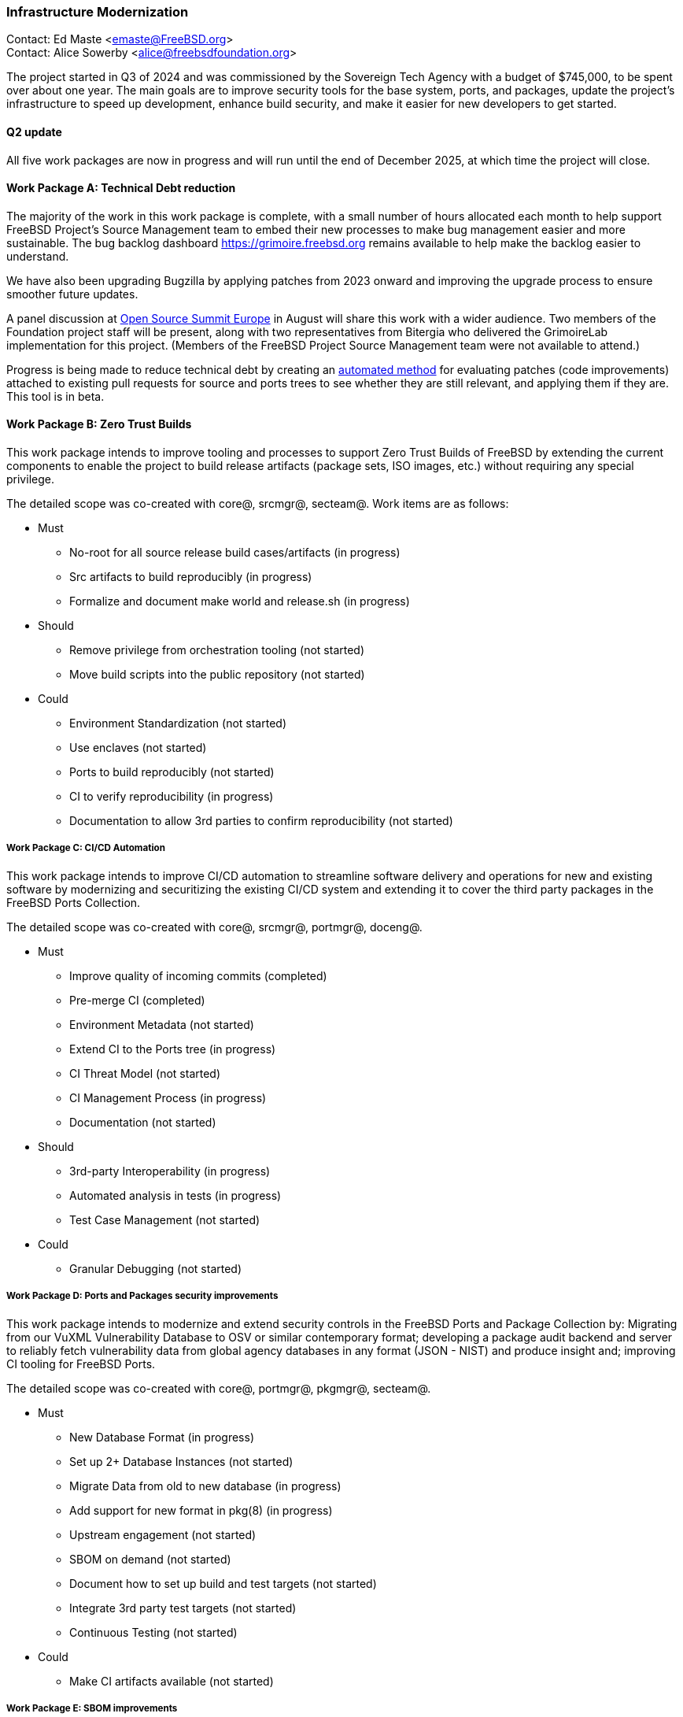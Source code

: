 === Infrastructure Modernization

Contact: Ed Maste <emaste@FreeBSD.org> +
Contact: Alice Sowerby <alice@freebsdfoundation.org>

The project started in Q3 of 2024 and was commissioned by the Sovereign Tech Agency with a budget of $745,000, to be spent over about one year.
The main goals are to improve security tools for the base system, ports, and packages, update the project's infrastructure to speed up development, enhance build security, and make it easier for new developers to get started.

==== Q2 update

All five work packages are now in progress and will run until the end of December 2025, at which time the project will close.

==== Work Package A: Technical Debt reduction

The majority of the work in this work package is complete, with a small number of hours allocated each month to help support FreeBSD Project's Source Management team to embed their new processes to make bug management easier and more sustainable.
The bug backlog dashboard link:https://grimoire.freebsd.org[https://grimoire.freebsd.org] remains available to help make the backlog easier to understand.

We have also been upgrading Bugzilla by applying patches from 2023 onward and improving the upgrade process to ensure smoother future updates.

A panel discussion at link:https://events.linuxfoundation.org/open-source-summit-europe/[Open Source Summit Europe] in August will share this work with a wider audience.
Two members of the Foundation project staff will be present, along with two representatives from Bitergia who delivered the GrimoireLab implementation for this project.
(Members of the FreeBSD Project Source Management team were not available to attend.)

Progress is being made to reduce technical debt by creating an link:https://github.com/linimon/patchQA[automated method] for evaluating patches (code improvements) attached to existing pull requests for source and ports trees to see whether they are still relevant, and applying them if they are.
This tool is in beta.

==== Work Package B: Zero Trust Builds

This work package intends to improve tooling and processes to support Zero Trust Builds of FreeBSD by extending the current components to enable the project to build release artifacts (package sets, ISO images, etc.) without requiring any special privilege.

The detailed scope was co-created with core@, srcmgr@, secteam@. Work items are as follows:

* Must
** No-root for all source release build cases/artifacts (in progress)
** Src artifacts to build reproducibly (in progress)
** Formalize and document make world and release.sh (in progress)
* Should
** Remove privilege from orchestration tooling (not started)
** Move build scripts into the public repository (not started)
* Could
** Environment Standardization (not started)
** Use enclaves (not started)
** Ports to build reproducibly (not started)
** CI to verify reproducibility (in progress)
** Documentation to allow 3rd parties to confirm reproducibility (not started)

===== Work Package C: CI/CD Automation

This work package intends to improve CI/CD automation to streamline software delivery and operations for new and existing software by modernizing and securitizing the existing CI/CD system and extending it to cover the third party packages in the FreeBSD Ports Collection.

The detailed scope was co-created with core@, srcmgr@, portmgr@, doceng@.

* Must
** Improve quality of incoming commits (completed)
** Pre-merge CI (completed)
** Environment Metadata (not started)
** Extend CI to the Ports tree (in progress)
** CI Threat Model (not started)
** CI Management Process (in progress)
** Documentation (not started)
* Should
** 3rd-party Interoperability (in progress)
** Automated analysis in tests (in progress)
** Test Case Management (not started)
* Could
** Granular Debugging (not started)

===== Work Package D: Ports and Packages security improvements

This work package intends to modernize and extend security controls in the FreeBSD Ports and Package Collection by: Migrating from our VuXML Vulnerability Database to OSV or similar contemporary format; developing a package audit backend and server to reliably fetch vulnerability data from global agency databases in any format (JSON - NIST) and produce insight and; improving CI tooling for FreeBSD Ports.

The detailed scope was co-created with core@, portmgr@, pkgmgr@, secteam@.

* Must
** New Database Format (in progress)
** Set up 2+ Database Instances (not started)
** Migrate Data from old to new database  (in progress)
** Add support for new format in pkg(8) (in progress)
** Upstream engagement (not started)
** SBOM on demand (not started)
** Document how to set up build and test targets (not started)
** Integrate 3rd party test targets  (not started)
** Continuous Testing (not started)
* Could
** Make CI artifacts available (not started)

===== Work Package E: SBOM improvements

This work package intends to improve existing, and implement new, tooling and processes for FreeBSD Software Bill of Materials (SBOM) by implementing: tooling to roll up the individual provenance data/markers from across the tree into a higher-level view; developing tooling to parse/review/inspect the FreeBSD source tree and produce a comprehensive/holistic report to act as a SBOM for the full software stack and; extending pkg to enable this capability for software installed from ports/packages.

The detailed scope was co-created with core@, portmgr@, pkgmgr@, secteam@, releng@

* Must
** Evaluate projects/solutions available in the wider ecosystem (in progress)
** Propose the target solution for SBOM (not started)
** Produce an SBOM in CI (e.g. weekly builds) (in progress)
** Produce an SBOM as an artifact as part of the release process (in progress)
** SBOM artifact on demand (in progress)
** Roll up existing data (not started)
** Record and explain decisions made (not started)
* Could
** Engage with other similar projects (not started)

Commissioning body: Sovereign Tech Agency
